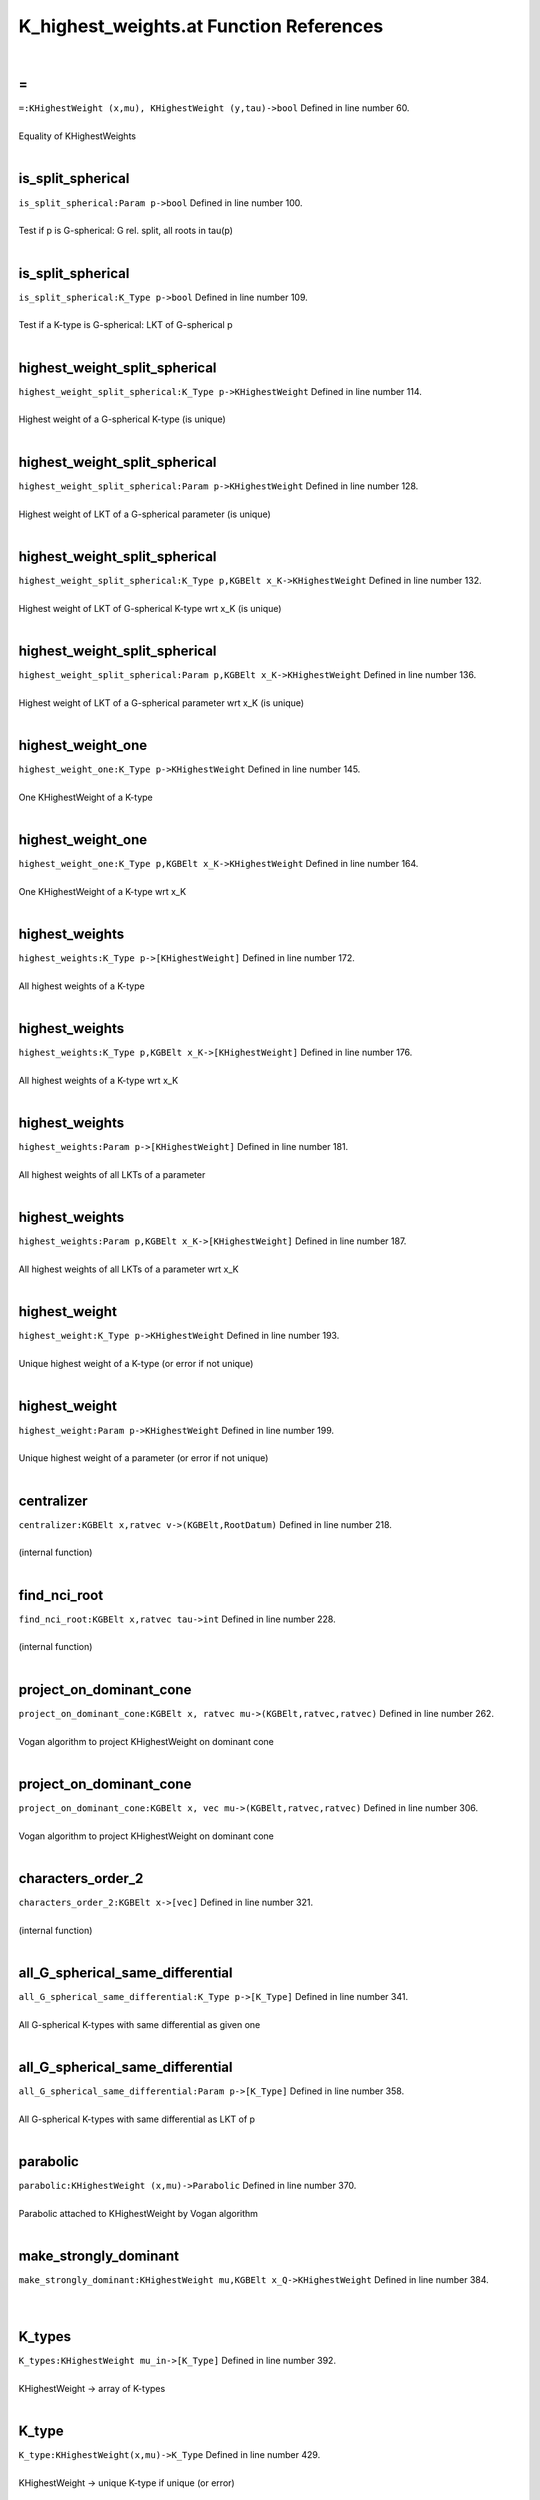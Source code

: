 .. _K_highest_weights.at_ref:

K_highest_weights.at Function References
=======================================================
|

.. _\=_khighestweight_(x,mu),_khighestweight_(y,tau)->bool1:

\=
-------------------------------------------------
| ``=:KHighestWeight (x,mu), KHighestWeight (y,tau)->bool`` Defined in line number 60.
| 
| Equality of KHighestWeights
| 

.. _is_split_spherical_param_p->bool1:

is_split_spherical
-------------------------------------------------
| ``is_split_spherical:Param p->bool`` Defined in line number 100.
| 
| Test if p is G-spherical: G rel. split, all roots in tau(p)
| 

.. _is_split_spherical_k_type_p->bool1:

is_split_spherical
-------------------------------------------------
| ``is_split_spherical:K_Type p->bool`` Defined in line number 109.
| 
| Test if a K-type is G-spherical: LKT of G-spherical p
| 

.. _highest_weight_split_spherical_k_type_p->khighestweight1:

highest_weight_split_spherical
-------------------------------------------------
| ``highest_weight_split_spherical:K_Type p->KHighestWeight`` Defined in line number 114.
| 
| Highest weight of a G-spherical K-type (is unique)
| 

.. _highest_weight_split_spherical_param_p->khighestweight1:

highest_weight_split_spherical
-------------------------------------------------
| ``highest_weight_split_spherical:Param p->KHighestWeight`` Defined in line number 128.
| 
| Highest weight of LKT of a G-spherical parameter (is unique)
| 

.. _highest_weight_split_spherical_k_type_p,kgbelt_x_k->khighestweight1:

highest_weight_split_spherical
-------------------------------------------------
| ``highest_weight_split_spherical:K_Type p,KGBElt x_K->KHighestWeight`` Defined in line number 132.
| 
| Highest weight of LKT of G-spherical K-type wrt x_K (is unique)
| 

.. _highest_weight_split_spherical_param_p,kgbelt_x_k->khighestweight1:

highest_weight_split_spherical
-------------------------------------------------
| ``highest_weight_split_spherical:Param p,KGBElt x_K->KHighestWeight`` Defined in line number 136.
| 
| Highest weight of LKT of a G-spherical parameter wrt x_K (is unique)
| 

.. _highest_weight_one_k_type_p->khighestweight1:

highest_weight_one
-------------------------------------------------
| ``highest_weight_one:K_Type p->KHighestWeight`` Defined in line number 145.
| 
| One KHighestWeight of a K-type
| 

.. _highest_weight_one_k_type_p,kgbelt_x_k->khighestweight1:

highest_weight_one
-------------------------------------------------
| ``highest_weight_one:K_Type p,KGBElt x_K->KHighestWeight`` Defined in line number 164.
| 
| One KHighestWeight of a K-type wrt x_K
| 

.. _highest_weights_k_type_p->[khighestweight]1:

highest_weights
-------------------------------------------------
| ``highest_weights:K_Type p->[KHighestWeight]`` Defined in line number 172.
| 
| All highest weights of a K-type
| 

.. _highest_weights_k_type_p,kgbelt_x_k->[khighestweight]1:

highest_weights
-------------------------------------------------
| ``highest_weights:K_Type p,KGBElt x_K->[KHighestWeight]`` Defined in line number 176.
| 
| All highest weights of a K-type wrt x_K
| 

.. _highest_weights_param_p->[khighestweight]1:

highest_weights
-------------------------------------------------
| ``highest_weights:Param p->[KHighestWeight]`` Defined in line number 181.
| 
| All highest weights of all LKTs of a parameter
| 

.. _highest_weights_param_p,kgbelt_x_k->[khighestweight]1:

highest_weights
-------------------------------------------------
| ``highest_weights:Param p,KGBElt x_K->[KHighestWeight]`` Defined in line number 187.
| 
| All highest weights of all LKTs of a parameter wrt x_K
| 

.. _highest_weight_k_type_p->khighestweight1:

highest_weight
-------------------------------------------------
| ``highest_weight:K_Type p->KHighestWeight`` Defined in line number 193.
| 
| Unique highest weight of a K-type (or error if not unique)
| 

.. _highest_weight_param_p->khighestweight1:

highest_weight
-------------------------------------------------
| ``highest_weight:Param p->KHighestWeight`` Defined in line number 199.
| 
| Unique highest weight of a parameter (or error if not unique)
| 

.. _centralizer_kgbelt_x,ratvec_v->(kgbelt,rootdatum)1:

centralizer
-------------------------------------------------
| ``centralizer:KGBElt x,ratvec v->(KGBElt,RootDatum)`` Defined in line number 218.
| 
| (internal function)
| 

.. _find_nci_root_kgbelt_x,ratvec_tau->int1:

find_nci_root
-------------------------------------------------
| ``find_nci_root:KGBElt x,ratvec tau->int`` Defined in line number 228.
| 
| (internal function)
| 

.. _project_on_dominant_cone_kgbelt_x,_ratvec_mu->(kgbelt,ratvec,ratvec)1:

project_on_dominant_cone
-------------------------------------------------
| ``project_on_dominant_cone:KGBElt x, ratvec mu->(KGBElt,ratvec,ratvec)`` Defined in line number 262.
| 
| Vogan algorithm to project KHighestWeight on dominant cone
| 

.. _project_on_dominant_cone_kgbelt_x,_vec_mu->(kgbelt,ratvec,ratvec)1:

project_on_dominant_cone
-------------------------------------------------
| ``project_on_dominant_cone:KGBElt x, vec mu->(KGBElt,ratvec,ratvec)`` Defined in line number 306.
| 
| Vogan algorithm to project KHighestWeight on dominant cone
| 

.. _characters_order_2_kgbelt_x->[vec]1:

characters_order_2
-------------------------------------------------
| ``characters_order_2:KGBElt x->[vec]`` Defined in line number 321.
| 
| (internal function)
| 

.. _all_g_spherical_same_differential_k_type_p->[k_type]1:

all_G_spherical_same_differential
-------------------------------------------------
| ``all_G_spherical_same_differential:K_Type p->[K_Type]`` Defined in line number 341.
| 
| All G-spherical K-types with same differential as given one
| 

.. _all_g_spherical_same_differential_param_p->[k_type]1:

all_G_spherical_same_differential
-------------------------------------------------
| ``all_G_spherical_same_differential:Param p->[K_Type]`` Defined in line number 358.
| 
| All G-spherical K-types with same differential as LKT of p
| 

.. _parabolic_khighestweight_(x,mu)->parabolic1:

parabolic
-------------------------------------------------
| ``parabolic:KHighestWeight (x,mu)->Parabolic`` Defined in line number 370.
| 
| Parabolic attached to KHighestWeight by Vogan algorithm
| 

.. _make_strongly_dominant_khighestweight_mu,kgbelt_x_q->khighestweight1:

make_strongly_dominant
-------------------------------------------------
| ``make_strongly_dominant:KHighestWeight mu,KGBElt x_Q->KHighestWeight`` Defined in line number 384.
| 
| 

.. _k_types_khighestweight_mu_in->[k_type]1:

K_types
-------------------------------------------------
| ``K_types:KHighestWeight mu_in->[K_Type]`` Defined in line number 392.
| 
| KHighestWeight -> array of K-types
| 

.. _k_type_khighestweight(x,mu)->k_type1:

K_type
-------------------------------------------------
| ``K_type:KHighestWeight(x,mu)->K_Type`` Defined in line number 429.
| 
| KHighestWeight -> unique K-type if unique (or error)
| 

.. _k0_highest_weight_khighestweight(x,mu)->param1:

K0_highest_weight
-------------------------------------------------
| ``K0_highest_weight:KHighestWeight(x,mu)->Param`` Defined in line number 438.
| 
| Highest weight for K_0 to KHighestWeight
| 

.. _dimension_khighestweight_mu->int1:

dimension
-------------------------------------------------
| ``dimension:KHighestWeight mu->int`` Defined in line number 446.
| 
| Dimension of KHighestWeight
| 

.. _dimension_k_type_p->int1:

dimension
-------------------------------------------------
| ``dimension:K_Type p->int`` Defined in line number 449.
| 
| Dimension of K-type
| 

.. _h_weight_kgbelt_x,vec_mu_k->khighestweight1:

H_weight
-------------------------------------------------
| ``H_weight:KGBElt x,vec mu_K->KHighestWeight`` Defined in line number 463.
| 
| 

.. _fundamental_weights_k_h_kgbelt_x->[ratvec]1:

fundamental_weights_K_H
-------------------------------------------------
| ``fundamental_weights_K_H:KGBElt x->[ratvec]`` Defined in line number 467.
| 
| 

.. _k0_param_k_type_p,kgbelt_x_k->param1:

K0_param
-------------------------------------------------
| ``K0_param:K_Type p,KGBElt x_K->Param`` Defined in line number 471.
| 
| 

.. _k0_param_k_type_p->param1:

K0_param
-------------------------------------------------
| ``K0_param:K_Type p->Param`` Defined in line number 475.
| 
| 

.. _k0_params_param_p,kgbelt_x_k->[param]1:

K0_params
-------------------------------------------------
| ``K0_params:Param p,KGBElt x_K->[Param]`` Defined in line number 482.
| 
| 

.. _k0_params_param_p->[param]1:

K0_params
-------------------------------------------------
| ``K0_params:Param p->[Param]`` Defined in line number 485.
| 
| 

.. _k0_param_param_p,kgbelt_x_k->param1:

K0_param
-------------------------------------------------
| ``K0_param:Param p,KGBElt x_K->Param`` Defined in line number 488.
| 
| 

.. _k0_param_param_p->param1:

K0_param
-------------------------------------------------
| ``K0_param:Param p->Param`` Defined in line number 493.
| 
| 

.. _fundamental_weight_coordinates_khighestweight_(x,mu)->vec1:

fundamental_weight_coordinates
-------------------------------------------------
| ``fundamental_weight_coordinates:KHighestWeight (x,mu)->vec`` Defined in line number 499.
| 
| 

.. _k_highest_weight_from_fundamental_weights_kgbelt_x,vec_tau->khighestweight1:

K_highest_weight_from_fundamental_weights
-------------------------------------------------
| ``K_highest_weight_from_fundamental_weights:KGBElt x,vec tau->KHighestWeight`` Defined in line number 504.
| 
| 

.. _dimensions_param_p,_kgbelt_x_k->[int]1:

dimensions
-------------------------------------------------
| ``dimensions:Param p, KGBElt x_K->[int]`` Defined in line number 512.
| 
| 

.. _dimensions_param_p->[int]1:

dimensions
-------------------------------------------------
| ``dimensions:Param p->[int]`` Defined in line number 514.
| 
| 

.. _dimensions_[param]_b->[[int]]1:

dimensions
-------------------------------------------------
| ``dimensions:[Param] B->[[int]]`` Defined in line number 515.
| 
| 

